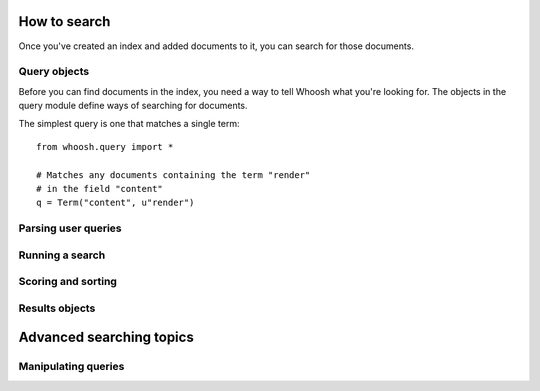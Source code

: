 How to search
=============

Once you've created an index and added documents to it, you can search for those documents.

Query objects
-------------

Before you can find documents in the index, you need a way to tell Whoosh what you're looking for. The objects in the query module define ways of searching for documents.

The simplest query is one that matches a single term::

    from whoosh.query import *

    # Matches any documents containing the term "render"
    # in the field "content"
    q = Term("content", u"render")

Parsing user queries
--------------------

Running a search
----------------

Scoring and sorting
-------------------

Results objects
---------------

Advanced searching topics
=========================

Manipulating queries
--------------------

